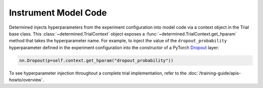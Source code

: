 #######################
 Instrument Model Code
#######################

Determined injects hyperparameters from the experiment configuration into model code via a context
object in the Trial base class. This :class:`~determined.TrialContext` object exposes a
:func:`~determined.TrialContext.get_hparam` method that takes the hyperparameter name. For example,
to inject the value of the ``dropout_probability`` hyperparameter defined in the experiment
configuration into the constructor of a PyTorch `Dropout
<https://pytorch.org/docs/stable/nn.html#dropout>`_ layer:

.. code:: python

   nn.Dropout(p=self.context.get_hparam("dropout_probability"))

To see hyperparameter injection throughout a complete trial implementation, refer to the
:doc:`/training-guide/apis-howto/overview`.
